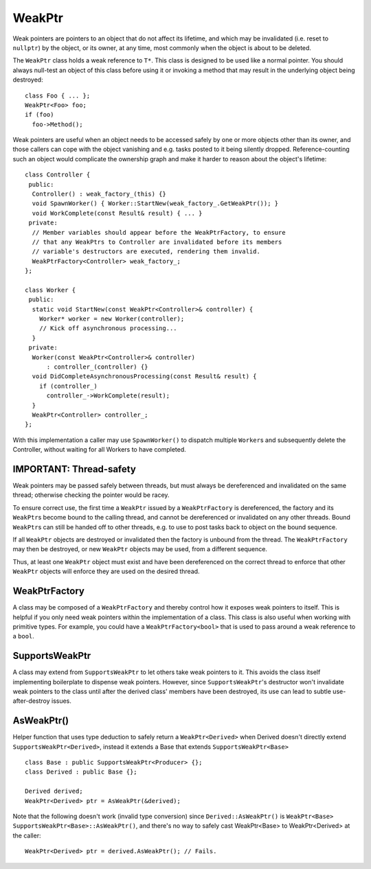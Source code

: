 .. Copyright 2017 Polonite Authors. All rights reserved.
   Copyright (c) 2012 The Chromium Authors. All rights reserved.
   Use of this source code is governed by a BSD-style license that can be
   found in the LICENSE file.

.. _stp-base-weak-ptr:

WeakPtr
=======

Weak pointers are pointers to an object that do not affect its lifetime, and which may be invalidated (i.e. reset to ``nullptr``) by the object, or its owner, at any time, most commonly when the object is about to be deleted.

The ``WeakPtr`` class holds a weak reference to ``T*``. This class is designed to be used like a normal pointer. You should always null-test an object of this class before using it or invoking a method that may result in the underlying object being destroyed::

  class Foo { ... };
  WeakPtr<Foo> foo;
  if (foo)
    foo->Method();

Weak pointers are useful when an object needs to be accessed safely by one or more objects other than its owner, and those callers can cope with the object vanishing and e.g. tasks posted to it being silently dropped. Reference-counting such an object would complicate the ownership graph and make it harder to reason about the object's lifetime::

  class Controller {
   public:
    Controller() : weak_factory_(this) {}
    void SpawnWorker() { Worker::StartNew(weak_factory_.GetWeakPtr()); }
    void WorkComplete(const Result& result) { ... }
   private:
    // Member variables should appear before the WeakPtrFactory, to ensure
    // that any WeakPtrs to Controller are invalidated before its members
    // variable's destructors are executed, rendering them invalid.
    WeakPtrFactory<Controller> weak_factory_;
  };

  class Worker {
   public:
    static void StartNew(const WeakPtr<Controller>& controller) {
      Worker* worker = new Worker(controller);
      // Kick off asynchronous processing...
    }
   private:
    Worker(const WeakPtr<Controller>& controller)
        : controller_(controller) {}
    void DidCompleteAsynchronousProcessing(const Result& result) {
      if (controller_)
        controller_->WorkComplete(result);
    }
    WeakPtr<Controller> controller_;
  };

With this implementation a caller may use ``SpawnWorker()`` to dispatch multiple ``Worker``\ s and subsequently delete the Controller, without waiting for all Workers to have completed.

IMPORTANT: Thread-safety
------------------------

Weak pointers may be passed safely between threads, but must always be dereferenced and invalidated on the same thread; otherwise checking the pointer would be racey.

To ensure correct use, the first time a ``WeakPtr`` issued by a ``WeakPtrFactory`` is dereferenced, the factory and its ``WeakPtr``\ s become bound to the calling thread, and cannot be dereferenced or invalidated on any other threads. Bound ``WeakPtr``\ s can still be handed off to other threads, e.g. to use to post tasks back to object on the bound sequence.

If all ``WeakPtr`` objects are destroyed or invalidated then the factory is unbound from the thread. The ``WeakPtrFactory`` may then be destroyed, or new ``WeakPtr`` objects may be used, from a different sequence.

Thus, at least one ``WeakPtr`` object must exist and have been dereferenced on the correct thread to enforce that other ``WeakPtr`` objects will enforce they are used on the desired thread.

WeakPtrFactory
--------------

A class may be composed of a ``WeakPtrFactory`` and thereby control how it exposes weak pointers to itself. This is helpful if you only need weak pointers within the implementation of a class. This class is also  useful when working with primitive types. For example, you could have a
``WeakPtrFactory<bool>`` that is used to pass around a weak reference to a ``bool``.

SupportsWeakPtr
---------------

A class may extend from ``SupportsWeakPtr`` to let others take weak pointers to it. This avoids the class itself implementing boilerplate to dispense weak  pointers. However, since ``SupportsWeakPtr``\ 's destructor won't invalidate weak pointers to the class until after the derived class' members have been destroyed, its use can lead to subtle use-after-destroy issues.

AsWeakPtr()
-----------

Helper function that uses type deduction to safely return a ``WeakPtr<Derived>`` when Derived doesn't directly extend ``SupportsWeakPtr<Derived>``, instead it extends a Base that extends ``SupportsWeakPtr<Base>`` ::

   class Base : public SupportsWeakPtr<Producer> {};
   class Derived : public Base {};

   Derived derived;
   WeakPtr<Derived> ptr = AsWeakPtr(&derived);

Note that the following doesn't work (invalid type conversion) since ``Derived::AsWeakPtr()`` is ``WeakPtr<Base> SupportsWeakPtr<Base>::AsWeakPtr()``,  and there's no way to safely cast WeakPtr<Base> to WeakPtr<Derived> at the caller::

   WeakPtr<Derived> ptr = derived.AsWeakPtr(); // Fails.
